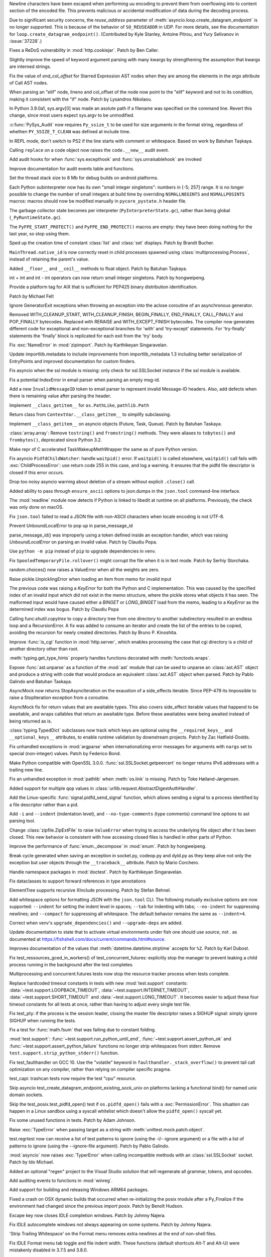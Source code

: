 .. bpo: 38945
.. date: 2019-12-01-22-44-40
.. nonce: ztmNXc
.. release date: 2019-12-18
.. section: Security

Newline characters have been escaped when performing uu encoding to prevent
them from overflowing into to content section of the encoded file. This
prevents malicious or accidental modification of data during the decoding
process.

..

.. bpo: 37228
.. date: 2019-11-21-21-36-54
.. nonce: yBZnFG
.. section: Security

Due to significant security concerns, the *reuse_address* parameter of
:meth:`asyncio.loop.create_datagram_endpoint` is no longer supported. This
is because of the behavior of ``SO_REUSEADDR`` in UDP. For more details, see
the documentation for ``loop.create_datagram_endpoint()``. (Contributed by
Kyle Stanley, Antoine Pitrou, and Yury Selivanov in :issue:`37228`.)

..

.. bpo: 38804
.. date: 2019-11-15-00-54-42
.. nonce: vjbM8V
.. section: Security

Fixes a ReDoS vulnerability in :mod:`http.cookiejar`. Patch by Ben Caller.

..

.. bpo: 39028
.. date: 2019-12-17-23-20-51
.. nonce: SND4TB
.. section: Core and Builtins

Slightly improve the speed of keyword argument parsing with many kwargs by
strengthening the assumption that kwargs are interned strings.

..

.. bpo: 39080
.. date: 2019-12-17-21-45-36
.. nonce: OrxEVS
.. section: Core and Builtins

Fix the value of *end_col_offset* for Starred Expression AST nodes when they
are among the elements in the *args* attribute of Call AST nodes.

..

.. bpo: 39031
.. date: 2019-12-12-21-05-43
.. nonce: imlCYZ
.. section: Core and Builtins

When parsing an "elif" node, lineno and col_offset of the node now point to
the "elif" keyword and not to its condition, making it consistent with the
"if" node. Patch by Lysandros Nikolaou.

..

.. bpo: 20443
.. date: 2019-12-09-17-05-53
.. nonce: 8OyT5P
.. section: Core and Builtins

In Python 3.9.0a1, sys.argv[0] was made an asolute path if a filename was
specified on the command line. Revert this change, since most users expect
sys.argv to be unmodified.

..

.. bpo: 39008
.. date: 2019-12-09-10-38-51
.. nonce: Rrp6f1
.. section: Core and Builtins

:c:func:`PySys_Audit` now requires ``Py_ssize_t`` to be used for size
arguments in the format string, regardless of whethen ``PY_SSIZE_T_CLEAN``
was defined at include time.

..

.. bpo: 38673
.. date: 2019-12-01-00-17-44
.. nonce: K_Tze-
.. section: Core and Builtins

In REPL mode, don't switch to PS2 if the line starts with comment or
whitespace. Based on work by Batuhan Taşkaya.

..

.. bpo: 38922
.. date: 2019-11-26-12-20-34
.. nonce: i6ja-i
.. section: Core and Builtins

Calling ``replace`` on a code object now raises the ``code.__new__`` audit
event.

..

.. bpo: 38920
.. date: 2019-11-26-09-16-47
.. nonce: Vx__sT
.. section: Core and Builtins

Add audit hooks for when :func:`sys.excepthook` and
:func:`sys.unraisablehook` are invoked

..

.. bpo: 38892
.. date: 2019-11-22-22-18-50
.. nonce: LS586s
.. section: Core and Builtins

Improve documentation for audit events table and functions.

..

.. bpo: 38852
.. date: 2019-11-22-09-55-21
.. nonce: y7oPEa
.. section: Core and Builtins

Set the thread stack size to 8 Mb for debug builds on android platforms.

..

.. bpo: 38858
.. date: 2019-11-21-09-02-49
.. nonce: bDLH04
.. section: Core and Builtins

Each Python subinterpreter now has its own "small integer singletons":
numbers in [-5; 257] range. It is no longer possible to change the number of
small integers at build time by overriding ``NSMALLNEGINTS`` and
``NSMALLPOSINTS`` macros: macros should now be modified manually in
``pycore_pystate.h`` header file.

..

.. bpo: 36854
.. date: 2019-11-20-12-01-37
.. nonce: Zga_md
.. section: Core and Builtins

The garbage collector state becomes per interpreter
(``PyInterpreterState.gc``), rather than being global
(``_PyRuntimeState.gc``).

..

.. bpo: 38835
.. date: 2019-11-18-16-37-49
.. nonce: -U4se1
.. section: Core and Builtins

The ``PyFPE_START_PROTECT()`` and ``PyFPE_END_PROTECT()`` macros are empty:
they have been doing nothing for the last year, so stop using them.

..

.. bpo: 38328
.. date: 2019-11-11-23-44-15
.. nonce: IFrrjq
.. section: Core and Builtins

Sped up the creation time of constant :class:`list` and :class:`set`
displays. Patch by Brandt Bucher.

..

.. bpo: 38707
.. date: 2019-11-08-00-36-10
.. nonce: SZL036
.. section: Core and Builtins

``MainThread.native_id`` is now correctly reset in child processes spawned
using :class:`multiprocessing.Process`, instead of retaining the parent's
value.

..

.. bpo: 38629
.. date: 2019-10-29-17-11-15
.. nonce: 3qinhF
.. section: Core and Builtins

Added ``__floor__`` and ``__ceil__`` methods to float object. Patch by
Batuhan Taşkaya.

..

.. bpo: 27145
.. date: 2019-09-06-16-40-12
.. nonce: njuCXU
.. section: Core and Builtins

int + int and int - int operators can now return small integer singletons.
Patch by hongweipeng.

..

.. bpo: 38021
.. date: 2019-09-03-19-16-57
.. nonce: KnUhdB
.. section: Core and Builtins

Provide a platform tag for AIX that is sufficient for PEP425 binary
distribution identification.

Patch by Michael Felt

..

.. bpo: 35409
.. date: 2019-07-13-18-01-13
.. nonce: ozbcsR
.. section: Core and Builtins

Ignore GeneratorExit exceptions when throwing an exception into the aclose
coroutine of an asynchronous generator.

..

.. bpo: 32949
.. date: 2018-03-13-14-46-03
.. nonce: v821M7
.. section: Core and Builtins

Removed WITH_CLEANUP_START, WITH_CLEANUP_FINISH, BEGIN_FINALLY, END_FINALLY,
CALL_FINALLY and POP_FINALLY bytecodes. Replaced with RERAISE and
WITH_EXCEPT_FINISH bytecodes. The compiler now generates different code for
exceptional and non-exceptional branches for 'with' and 'try-except'
statements. For 'try-finally' statements the 'finally' block is replicated
for each exit from the 'try' body.

..

.. bpo: 39033
.. date: 2019-12-13-18-54-49
.. nonce: cepuyD
.. section: Library

Fix :exc:`NameError` in :mod:`zipimport`. Patch by Karthikeyan Singaravelan.

..

.. bpo: 39022
.. date: 2019-12-10-23-34-48
.. nonce: QDtIxI
.. section: Library

Update importliib.metadata to include improvements from importlib_metadata
1.3 including better serialization of EntryPoints and improved documentation
for custom finders.

..

.. bpo: 39006
.. date: 2019-12-09-14-40-09
.. nonce: v4VsPg
.. section: Library

Fix asyncio when the ssl module is missing: only check for ssl.SSLSocket
instance if the ssl module is available.

..

.. bpo: 38708
.. date: 2019-12-07-22-25-39
.. nonce: rZTUfk
.. section: Library

Fix a potential IndexError in email parser when parsing an empty msg-id.

..

.. bpo: 38698
.. date: 2019-12-07-21-49-50
.. nonce: HxoSym
.. section: Library

Add a new ``InvalidMessageID`` token to email parser to represent invalid
Message-ID headers.  Also, add defects when there is remaining value after
parsing the header.

..

.. bpo: 38994
.. date: 2019-12-07-18-58-44
.. nonce: IJYhz_
.. section: Library

Implement ``__class_getitem__`` for ``os.PathLike``, ``pathlib.Path``

..

.. bpo: 38979
.. date: 2019-12-07-16-32-42
.. nonce: q0sIHy
.. section: Library

Return class from ``ContextVar.__class_getitem__`` to simplify subclassing.

..

.. bpo: 38978
.. date: 2019-12-07-13-40-52
.. nonce: R3gHZI
.. section: Library

Implement ``__class_getitem__`` on asyncio objects (Future, Task, Queue).
Patch by Batuhan Taskaya.

..

.. bpo: 38916
.. date: 2019-12-06-18-47-56
.. nonce: K-raU8
.. section: Library

:class:`array.array`: Remove ``tostring()`` and ``fromstring()`` methods.
They were aliases to ``tobytes()`` and ``frombytes()``, deprecated since
Python 3.2.

..

.. bpo: 38986
.. date: 2019-12-06-15-11-42
.. nonce: bg6iZt
.. section: Library

Make repr of C accelerated TaskWakeupMethWrapper the same as of pure Python
version.

..

.. bpo: 38982
.. date: 2019-12-05-18-21-26
.. nonce: W3u-03
.. section: Library

Fix asyncio ``PidfdChildWatcher``: handle ``waitpid()`` error. If
``waitpid()`` is called elsewhere, ``waitpid()`` call fails with
:exc:`ChildProcessError`: use return code 255 in this case, and log a
warning. It ensures that the pidfd file descriptor is closed if this error
occurs.

..

.. bpo: 38529
.. date: 2019-12-05-16-13-25
.. nonce: yvQgx3
.. section: Library

Drop too noisy asyncio warning about deletion of a stream without explicit
``.close()`` call.

..

.. bpo: 27413
.. date: 2019-12-05-02-02-58
.. nonce: 212Th2
.. section: Library

Added ability to pass through ``ensure_ascii`` options to json.dumps in the
``json.tool`` command-line interface.

..

.. bpo: 38634
.. date: 2019-12-04-15-56-28
.. nonce: pq0ZWa
.. section: Library

The :mod:`readline` module now detects if Python is linked to libedit at
runtime on all platforms.  Previously, the check was only done on macOS.

..

.. bpo: 33684
.. date: 2019-12-04-15-28-40
.. nonce: QeSmQP
.. section: Library

Fix ``json.tool`` failed to read a JSON file with non-ASCII characters when
locale encoding is not UTF-8.

..

.. bpo: 38698
.. date: 2019-12-02-10-35-19
.. nonce: WZnAPQ
.. section: Library

Prevent UnboundLocalError to pop up in parse_message_id

parse_message_id() was improperly using a token defined inside an exception
handler, which was raising `UnboundLocalError` on parsing an invalid value.
Patch by Claudiu Popa.

..

.. bpo: 38927
.. date: 2019-11-27-17-47-00
.. nonce: qT7xKY
.. section: Library

Use ``python -m pip`` instead of ``pip`` to upgrade dependencies in venv.

..

.. bpo: 26730
.. date: 2019-11-27-16-30-02
.. nonce: 56cdBn
.. section: Library

Fix ``SpooledTemporaryFile.rollover()`` might corrupt the file when it is in
text mode. Patch by Serhiy Storchaka.

..

.. bpo: 38881
.. date: 2019-11-22-20-03-46
.. nonce: 7HV1Q0
.. section: Library

random.choices() now raises a ValueError when all the weights are zero.

..

.. bpo: 38876
.. date: 2019-11-22-10-58-58
.. nonce: qqy1Vp
.. section: Library

Raise pickle.UnpicklingError when loading an item from memo for invalid
input

The previous code was raising a `KeyError` for both the Python and C
implementation. This was caused by the specified index of an invalid input
which did not exist in the memo structure, where the pickle stores what
objects it has seen. The malformed input would have caused either a `BINGET`
or `LONG_BINGET` load from the memo, leading to a `KeyError` as the
determined index was bogus. Patch by Claudiu Popa

..

.. bpo: 38668
.. date: 2019-11-22-10-45-03
.. nonce: iKx23z
.. section: Library

Calling func:`shutil.copytree` to copy a directory tree from one directory
to another subdirectory resulted in an endless loop and a RecursionError. A
fix was added to consume an iterator and create the list of the entries to
be copied, avoiding the recursion for newly created directories. Patch by
Bruno P. Kinoshita.

..

.. bpo: 38863
.. date: 2019-11-21-16-30-00
.. nonce: RkdTjf
.. section: Library

Improve :func:`is_cgi` function in :mod:`http.server`, which enables
processing the case that cgi directory is a child of another directory other
than root.

..

.. bpo: 37838
.. date: 2019-11-21-11-39-17
.. nonce: lRFcEC
.. section: Library

:meth:`typing.get_type_hints` properly handles functions decorated with
:meth:`functools.wraps`.

..

.. bpo: 38870
.. date: 2019-11-20-22-43-48
.. nonce: rLVZEv
.. section: Library

Expose :func:`ast.unparse` as a function of the :mod:`ast` module that can
be used to unparse an :class:`ast.AST` object and produce a string with code
that would produce an equivalent :class:`ast.AST` object when parsed. Patch
by Pablo Galindo and Batuhan Taskaya.

..

.. bpo: 38859
.. date: 2019-11-19-16-30-46
.. nonce: AZUzL8
.. section: Library

AsyncMock now returns StopAsyncIteration on the exaustion of a side_effects
iterable. Since PEP-479 its Impossible to raise a StopIteration exception
from a coroutine.

..

.. bpo: 38857
.. date: 2019-11-19-16-28-25
.. nonce: YPUkU9
.. section: Library

AsyncMock fix for return values that are awaitable types.  This also covers
side_effect iterable values that happend to be awaitable, and wraps
callables that return an awaitable type. Before these awaitables were being
awaited instead of being returned as is.

..

.. bpo: 38834
.. date: 2019-11-18-17-08-23
.. nonce: abcdef
.. section: Library

:class:`typing.TypedDict` subclasses now track which keys are optional using
the ``__required_keys__`` and ``__optional_keys__`` attributes, to enable
runtime validation by downstream projects.  Patch by Zac Hatfield-Dodds.

..

.. bpo: 38821
.. date: 2019-11-16-23-26-25
.. nonce: -albNN
.. section: Library

Fix unhandled exceptions in :mod:`argparse` when internationalizing error
messages for arguments with ``nargs`` set to special (non-integer) values.
Patch by Federico Bond.

..

.. bpo: 38820
.. date: 2019-11-16-16-09-07
.. nonce: ivhUSV
.. section: Library

Make Python compatible with OpenSSL 3.0.0. :func:`ssl.SSLSocket.getpeercert`
no longer returns IPv6 addresses with a trailing new line.

..

.. bpo: 38811
.. date: 2019-11-15-18-06-04
.. nonce: AmdQ6M
.. section: Library

Fix an unhandled exception in :mod:`pathlib` when :meth:`os.link` is
missing. Patch by Toke Høiland-Jørgensen.

..

.. bpo: 38686
.. date: 2019-11-06-15-26-15
.. nonce: HNFBce
.. section: Library

Added support for multiple ``qop`` values in
:class:`urllib.request.AbstractDigestAuthHandler`.

..

.. bpo: 38712
.. date: 2019-11-05-21-10-12
.. nonce: ezJ0TP
.. section: Library

Add the Linux-specific :func:`signal.pidfd_send_signal` function, which
allows sending a signal to a process identified by a file descriptor rather
than a pid.

..

.. bpo: 38348
.. date: 2019-10-02-18-15-28
.. nonce: _-5eq2
.. section: Library

Add ``-i`` and ``--indent`` (indentation level), and ``--no-type-comments``
(type comments) command line options to ast parsing tool.

..

.. bpo: 37523
.. date: 2019-10-02-02-55-37
.. nonce: GguwJ6
.. section: Library

Change :class:`zipfile.ZipExtFile` to raise ``ValueError`` when trying to
access the underlying file object after it has been closed. This new
behavior is consistent with how accessing closed files is handled in other
parts of Python.

..

.. bpo: 38045
.. date: 2019-09-30-12-09-41
.. nonce: VDRtd3
.. section: Library

Improve the performance of :func:`enum._decompose` in :mod:`enum`. Patch by
hongweipeng.

..

.. bpo: 36820
.. date: 2019-05-06-15-34-17
.. nonce: Eh5mIB
.. section: Library

Break cycle generated when saving an exception in socket.py, codeop.py and
dyld.py as they keep alive not only the exception but user objects through
the ``__traceback__`` attribute. Patch by Mario Corchero.

..

.. bpo: 36406
.. date: 2019-03-24-12-12-27
.. nonce: mCEkOl
.. section: Library

Handle namespace packages in :mod:`doctest`. Patch by Karthikeyan
Singaravelan.

..

.. bpo: 34776
.. date: 2018-09-23-14-24-37
.. nonce: 1SrQe3
.. section: Library

Fix dataclasses to support forward references in type annotations

..

.. bpo: 20928
.. date: 2018-03-30-16-18-12
.. nonce: ieXu6I
.. section: Library

ElementTree supports recursive XInclude processing.  Patch by Stefan Behnel.

..

.. bpo: 29636
.. date: 2018-02-22-11-24-33
.. nonce: ogGRE2
.. section: Library

Add whitespace options for formatting JSON with the ``json.tool`` CLI. The
following mutually exclusive options are now supported: ``--indent`` for
setting the indent level in spaces; ``--tab`` for indenting with tabs;
``--no-indent`` for suppressing newlines; and ``--compact`` for suppressing
all whitespace. The default behavior remains the same as ``--indent=4``.

..

.. bpo: 38928
.. date: 2019-11-27-17-51-27
.. nonce: AfgvfO
.. section: Documentation

Correct when venv's ``upgrade_dependencies()`` and ``--upgrade-deps`` are
added.

..

.. bpo: 38899
.. date: 2019-11-22-15-57-29
.. nonce: 4aYPW2
.. section: Documentation

Update documentation to state that to activate virtual environments under
fish one should use `source`, not `.` as documented at
https://fishshell.com/docs/current/commands.html#source.

..

.. bpo: 22377
.. date: 2019-10-01-10-53-46
.. nonce: 5ni-iC
.. section: Documentation

Improves documentation of the values that :meth:`datetime.datetime.strptime`
accepts for ``%Z``. Patch by Karl Dubost.

..

.. bpo: 38546
.. date: 2019-12-18-14-52-08
.. nonce: 2kxNuM
.. section: Tests

Fix test_ressources_gced_in_workers() of test_concurrent_futures: explicitly
stop the manager to prevent leaking a child process running in the
background after the test completes.

..

.. bpo: 38546
.. date: 2019-12-17-15-27-07
.. nonce: 82JwN2
.. section: Tests

Multiprocessing and concurrent.futures tests now stop the resource tracker
process when tests complete.

..

.. bpo: 38614
.. date: 2019-12-10-14-26-23
.. nonce: 89JpNh
.. section: Tests

Replace hardcoded timeout constants in tests with new :mod:`test.support`
constants: :data:`~test.support.LOOPBACK_TIMEOUT`,
:data:`~test.support.INTERNET_TIMEOUT`, :data:`~test.support.SHORT_TIMEOUT`
and :data:`~test.support.LONG_TIMEOUT`. It becomes easier to adjust these
four timeout constants for all tests at once, rather than having to adjust
every single test file.

..

.. bpo: 38547
.. date: 2019-12-09-11-32-34
.. nonce: Juw54e
.. section: Tests

Fix test_pty: if the process is the session leader, closing the master file
descriptor raises a SIGHUP signal: simply ignore SIGHUP when running the
tests.

..

.. bpo: 38992
.. date: 2019-12-08-15-11-06
.. nonce: cVoHOZ
.. section: Tests

Fix a test for :func:`math.fsum` that was failing due to constant folding.

..

.. bpo: 38991
.. date: 2019-12-07-00-52-09
.. nonce: JE3_o-
.. section: Tests

:mod:`test.support`: :func:`~test.support.run_python_until_end`,
:func:`~test.support.assert_python_ok` and
:func:`~test.support.assert_python_failure` functions no longer strip
whitespaces from stderr. Remove ``test.support.strip_python_stderr()``
function.

..

.. bpo: 38965
.. date: 2019-12-04-17-08-55
.. nonce: yqax3m
.. section: Tests

Fix test_faulthandler on GCC 10. Use the "volatile" keyword in
``faulthandler._stack_overflow()`` to prevent tail call optimization on any
compiler, rather than relying on compiler specific pragma.

..

.. bpo: 38875
.. date: 2019-11-21-09-11-06
.. nonce: wSZJal
.. section: Tests

test_capi: trashcan tests now require the test "cpu" resource.

..

.. bpo: 38841
.. date: 2019-11-20-16-08-19
.. nonce: 5F5Lbw
.. section: Tests

Skip asyncio test_create_datagram_endpoint_existing_sock_unix on platforms
lacking a functional bind() for named unix domain sockets.

..

.. bpo: 38692
.. date: 2019-11-20-15-42-06
.. nonce: aqAvyF
.. section: Tests

Skip the test_posix.test_pidfd_open() test if ``os.pidfd_open()`` fails with
a :exc:`PermissionError`. This situation can happen in a Linux sandbox using
a syscall whitelist which doesn't allow the ``pidfd_open()`` syscall yet.

..

.. bpo: 38839
.. date: 2019-11-18-22-10-55
.. nonce: di6tXv
.. section: Tests

Fix some unused functions in tests. Patch by Adam Johnson.

..

.. bpo: 38669
.. date: 2019-11-04-02-54-16
.. nonce: pazXZ8
.. section: Tests

Raise :exc:`TypeError` when passing target as a string with
:meth:`unittest.mock.patch.object`.

..

.. bpo: 37957
.. date: 2019-10-30-00-01-43
.. nonce: X1r78F
.. section: Tests

test.regrtest now can receive a list of test patterns to ignore (using the
-i/--ignore argument) or a file with a list of patterns to ignore (using the
--ignore-file argument). Patch by Pablo Galindo.

..

.. bpo: 37404
.. date: 2019-12-01-21-45-24
.. nonce: cNsA7S
.. section: Build

:mod:`asyncio` now raises :exc:`TyperError` when calling incompatible
methods with an :class:`ssl.SSLSocket` socket.  Patch by Ido Michael.

..

.. bpo: 36500
.. date: 2019-04-02-01-59-26
.. nonce: fyG6_U
.. section: Build

Added an optional "regen" project to the Visual Studio solution that will
regenerate all grammar, tokens, and opcodes.

..

.. bpo: 39007
.. date: 2019-12-09-10-40-34
.. nonce: vtarxo
.. section: Windows

Add auditing events to functions in :mod:`winreg`.

..

.. bpo: 33125
.. date: 2019-11-14-08-57-50
.. nonce: EN5MWS
.. section: Windows

Add support for building and releasing Windows ARM64 packages.

..

.. bpo: 37931
.. date: 2019-08-23-12-14-34
.. nonce: goYgQj
.. section: macOS

Fixed a crash on OSX dynamic builds that occurred when re-initializing the
posix module after a Py_Finalize if the environment had changed since the
previous `import posix`. Patch by Benoît Hudson.

..

.. bpo: 38944
.. date: 2019-11-30-12-10-36
.. nonce: _3xjKG
.. section: IDLE

Excape key now closes IDLE completion windows.  Patch by Johnny Najera.

..

.. bpo: 38943
.. date: 2019-11-29-23-44-11
.. nonce: 8pUKKs
.. section: IDLE

Fix IDLE autocomplete windows not always appearing on some systems. Patch by
Johnny Najera.

..

.. bpo: 38862
.. date: 2019-11-23-21-50-57
.. nonce: KQ9A0m
.. section: IDLE

'Strip Trailing Whitespace' on the Format menu removes extra newlines at the
end of non-shell files.

..

.. bpo: 38636
.. date: 2019-10-30-22-11-16
.. nonce: hUhDeB
.. section: IDLE

Fix IDLE Format menu tab toggle and file indent width. These functions
(default shortcuts Alt-T and Alt-U) were mistakenly disabled in 3.7.5 and
3.8.0.

..

.. bpo: 38896
.. date: 2019-11-22-19-43-43
.. nonce: 6wvNMJ
.. section: C API

Remove ``PyUnicode_ClearFreeList()`` function: the Unicode free list has
been removed in Python 3.3.

..

.. bpo: 37340
.. date: 2019-11-20-11-08-06
.. nonce: JBQJMS
.. section: C API

Remove ``PyMethod_ClearFreeList()`` and ``PyCFunction_ClearFreeList()``
functions: the free lists of bound method objects have been removed.

..

.. bpo: 38835
.. date: 2019-11-18-15-38-23
.. nonce: II8Szd
.. section: C API

Exclude ``PyFPE_START_PROTECT()`` and ``PyFPE_END_PROTECT()`` macros of
``pyfpe.h`` from ``Py_LIMITED_API`` (stable API).
